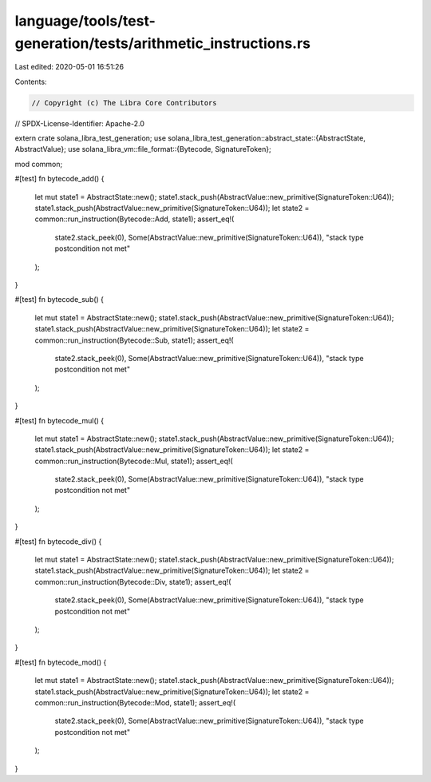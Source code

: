 language/tools/test-generation/tests/arithmetic_instructions.rs
===============================================================

Last edited: 2020-05-01 16:51:26

Contents:

.. code-block:: rs

    // Copyright (c) The Libra Core Contributors
// SPDX-License-Identifier: Apache-2.0

extern crate solana_libra_test_generation;
use solana_libra_test_generation::abstract_state::{AbstractState, AbstractValue};
use solana_libra_vm::file_format::{Bytecode, SignatureToken};

mod common;

#[test]
fn bytecode_add() {
    let mut state1 = AbstractState::new();
    state1.stack_push(AbstractValue::new_primitive(SignatureToken::U64));
    state1.stack_push(AbstractValue::new_primitive(SignatureToken::U64));
    let state2 = common::run_instruction(Bytecode::Add, state1);
    assert_eq!(
        state2.stack_peek(0),
        Some(AbstractValue::new_primitive(SignatureToken::U64)),
        "stack type postcondition not met"
    );
}

#[test]
fn bytecode_sub() {
    let mut state1 = AbstractState::new();
    state1.stack_push(AbstractValue::new_primitive(SignatureToken::U64));
    state1.stack_push(AbstractValue::new_primitive(SignatureToken::U64));
    let state2 = common::run_instruction(Bytecode::Sub, state1);
    assert_eq!(
        state2.stack_peek(0),
        Some(AbstractValue::new_primitive(SignatureToken::U64)),
        "stack type postcondition not met"
    );
}

#[test]
fn bytecode_mul() {
    let mut state1 = AbstractState::new();
    state1.stack_push(AbstractValue::new_primitive(SignatureToken::U64));
    state1.stack_push(AbstractValue::new_primitive(SignatureToken::U64));
    let state2 = common::run_instruction(Bytecode::Mul, state1);
    assert_eq!(
        state2.stack_peek(0),
        Some(AbstractValue::new_primitive(SignatureToken::U64)),
        "stack type postcondition not met"
    );
}

#[test]
fn bytecode_div() {
    let mut state1 = AbstractState::new();
    state1.stack_push(AbstractValue::new_primitive(SignatureToken::U64));
    state1.stack_push(AbstractValue::new_primitive(SignatureToken::U64));
    let state2 = common::run_instruction(Bytecode::Div, state1);
    assert_eq!(
        state2.stack_peek(0),
        Some(AbstractValue::new_primitive(SignatureToken::U64)),
        "stack type postcondition not met"
    );
}

#[test]
fn bytecode_mod() {
    let mut state1 = AbstractState::new();
    state1.stack_push(AbstractValue::new_primitive(SignatureToken::U64));
    state1.stack_push(AbstractValue::new_primitive(SignatureToken::U64));
    let state2 = common::run_instruction(Bytecode::Mod, state1);
    assert_eq!(
        state2.stack_peek(0),
        Some(AbstractValue::new_primitive(SignatureToken::U64)),
        "stack type postcondition not met"
    );
}



